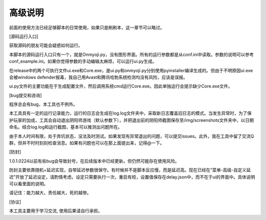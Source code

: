 高级说明
----------

前面的使用方法已经足够脚本的日常使用，如果只是刷刷本，这一章节可以略过。

[源码运行入口]

获取源码的朋友可能会疑惑如何运行。

本脚本的源码运行入口只有一个，就是Onmyoji.py，没有图形界面。所有的运行参数都是从conf.ini中读取。参数的说明可以参考conf_example.ini。如果你觉得参数的手动编辑太麻烦，可以运行ui.py生成。

在release中的两个可执行文件ui.exe和Core.exe，是ui.py和onmyoji.py分别使用pyinstaller编译生成的。但由于不明原因ui.exe会被windows defender报毒，我自己用Avast和腾讯哈勃系统检测均没有风险，应该是误报。

ui.py文件的主要功能在于生成配置文件，然后调用系统cmd运行Core.exe。因此单独运行会提示缺少Core.exe文件。

[bug提交和咨询]

程序总会有bug，本工具也不例外。

本工具具有一定的运行记录能力，运行的日志会生成在log.log文件夹中，采取新日志覆盖旧日志的模式。当发生异常时，为了保护玩家的加成，工具会自动退出阴阳师游戏（默认参数下），并把退出前的阴阳师截图保存至/img/screenshots文件夹中，以日期命名。结合log.log和运行截图，基本可以推测出问题所在。

由于本人时间有限，处于弃坑状态，没法及时测试。如果发现有异常退出的问题，可以提交issues。此外，我在工具中留了交流Q群，但并不时时刻刻检查消息。如果有问题也可以在那上面提出来，记得@一下。

[防封]

1.0.1.0224以前有些bug会导致封号，在后续版本中已经更新。但仍然可能存在使用风险。

防封主要依靠随机+延迟实现，自带延迟参数很保守。有时候并不是脚本反应慢，而是延迟高。现在已经在“菜单-高级-自定义延迟”开放了延迟设定，请酌情考虑。设定只需要执行一次，重启有校，设置值保存在delay.json中，而不在于ui的界面中。具体说明可以看里面的说明。

请记住：能力越大，责任越大，死的越惨。

[协议]

本工具主要用于学习交流, 使用后果请自行承担。
